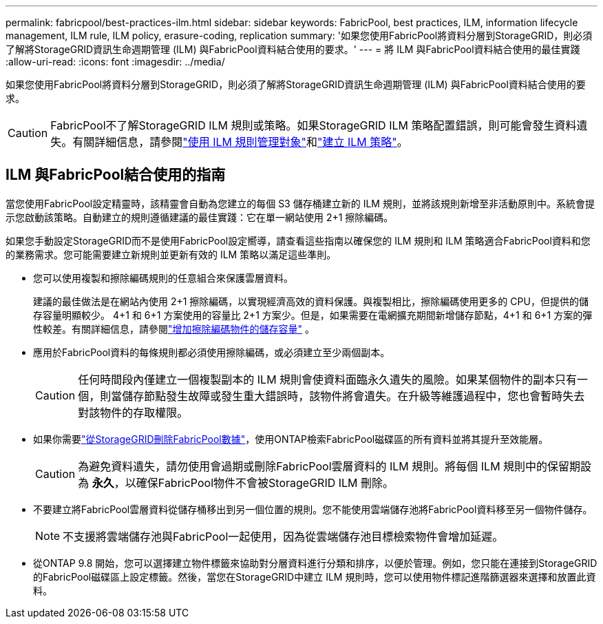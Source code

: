 ---
permalink: fabricpool/best-practices-ilm.html 
sidebar: sidebar 
keywords: FabricPool, best practices, ILM, information lifecycle management, ILM rule, ILM policy, erasure-coding, replication 
summary: '如果您使用FabricPool將資料分層到StorageGRID，則必須了解將StorageGRID資訊生命週期管理 (ILM) 與FabricPool資料結合使用的要求。' 
---
= 將 ILM 與FabricPool資料結合使用的最佳實踐
:allow-uri-read: 
:icons: font
:imagesdir: ../media/


[role="lead"]
如果您使用FabricPool將資料分層到StorageGRID，則必須了解將StorageGRID資訊生命週期管理 (ILM) 與FabricPool資料結合使用的要求。


CAUTION: FabricPool不了解StorageGRID ILM 規則或策略。如果StorageGRID ILM 策略配置錯誤，則可能會發生資料遺失。有關詳細信息，請參閱link:../ilm/what-ilm-rule-is.html["使用 ILM 規則管理對象"]和link:../ilm/creating-ilm-policy.html["建立 ILM 策略"]。



== ILM 與FabricPool結合使用的指南

當您使用FabricPool設定精靈時，該精靈會自動為您建立的每個 S3 儲存桶建立新的 ILM 規則，並將該規則新增至非活動原則中。系統會提示您啟動該策略。自動建立的規則遵循建議的最佳實踐：它在單一網站使用 2+1 擦除編碼。

如果您手動設定StorageGRID而不是使用FabricPool設定嚮導，請查看這些指南以確保您的 ILM 規則和 ILM 策略適合FabricPool資料和您的業務需求。您可能需要建立新規則並更新有效的 ILM 策略以滿足這些準則。

* 您可以使用複製和擦除編碼規則的任意組合來保護雲層資料。
+
建議的最佳做法是在網站內使用 2+1 擦除編碼，以實現經濟高效的資料保護。與複製相比，擦除編碼使用更多的 CPU，但提供的儲存容量明顯較少。 4+1 和 6+1 方案使用的容量比 2+1 方案少。但是，如果需要在電網擴充期間新增儲存節點，4+1 和 6+1 方案的彈性較差。有關詳細信息，請參閱link:../expand/adding-storage-capacity-for-erasure-coded-objects.html["增加擦除編碼物件的儲存容量"] 。

* 應用於FabricPool資料的每條規則都必須使用擦除編碼，或必須建立至少兩個副本。
+

CAUTION: 任何時間段內僅建立一個複製副本的 ILM 規則會使資料面臨永久遺失的風險。如果某個物件的副本只有一個，則當儲存節點發生故障或發生重大錯誤時，該物件將會遺失。在升級等維護過程中，您也會暫時失去對該物件的存取權限。

* 如果你需要link:remove-fabricpool-data.html["從StorageGRID刪除FabricPool數據"]，使用ONTAP檢索FabricPool磁碟區的所有資料並將其提升至效能層。
+

CAUTION: 為避免資料遺失，請勿使用會過期或刪除FabricPool雲層資料的 ILM 規則。將每個 ILM 規則中的保留期設為 *永久*，以確保FabricPool物件不會被StorageGRID ILM 刪除。

* 不要建立將FabricPool雲層資料從儲存桶移出到另一個位置的規則。您不能使用雲端儲存池將FabricPool資料移至另一個物件儲存。
+

NOTE: 不支援將雲端儲存池與FabricPool一起使用，因為從雲端儲存池目標檢索物件會增加延遲。

* 從ONTAP 9.8 開始，您可以選擇建立物件標籤來協助對分層資料進行分類和排序，以便於管理。例如，您只能在連接到StorageGRID 的FabricPool磁碟區上設定標籤。然後，當您在StorageGRID中建立 ILM 規則時，您可以使用物件標記進階篩選器來選擇和放置此資料。

